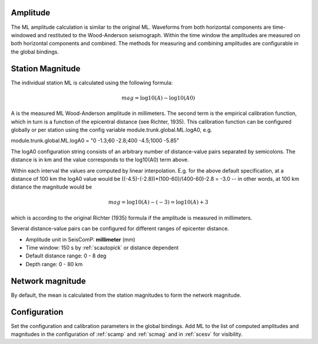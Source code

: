 Amplitude
---------

The ML amplitude calculation is similar to the original ML. Waveforms from both
horizontal components are time-windowed and restituted to the Wood-Anderson seismograph.
Within the time window the amplitudes are measured on both horizontal components
and combined. The methods for measuring and combining amplitudes are configurable
in the global bindings.

Station Magnitude
-----------------

The individual station ML is calculated using the following formula:

.. math::

   mag = \log10(A) - \log10(A0)

A is the measured ML Wood-Anderson amplitude in millimeters. The second term
is the empirical calibration function, which in turn is a function
of the epicentral distance (see Richter, 1935). This calibration
function can be configured globally or per station using the config
variable module.trunk.global.ML.logA0, e.g.

module.trunk.global.ML.logA0 = "0 -1.3;60 -2.8;400 -4.5;1000 -5.85"

The logA0 configuration string consists of an arbitrary number of
distance-value pairs separated by semicolons. The distance is in km
and the value corresponds to the log10(A0) term above.

Within each interval the values are computed by linear
interpolation. E.g. for the above default specification, at a
distance of 100 km the logA0 value would be
((-4.5)-(-2.8))*(100-60)/(400-60)-2.8 = -3.0 -- in other words, at 100 km
distance the magnitude would be

.. math::

   mag = \log10(A) - (-3) = \log10(A) + 3

which is according to the original Richter (1935) formula if the
amplitude is measured in millimeters.

Several distance-value pairs can be configured for different ranges of
epicenter distance.


* Amplitude unit in SeisComP: **millimeter** (mm)
* Time window: 150 s by :ref:`scautopick` or distance dependent
* Default distance range: 0 - 8 deg
* Depth range: 0 - 80 km

Network magnitude
-----------------

By default, the mean is calculated from the station magnitudes to form the network
magnitude.

Configuration
-------------

Set the configuration and calibration parameters in the global bindings. Add ML to the list of
computed amplitudes and magnitudes in the configuration of :ref:`scamp` and :ref:`scmag`
and in :ref:`scesv` for visibility.
